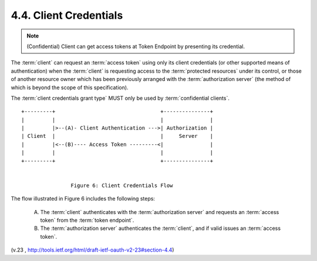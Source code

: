 4.4.  Client Credentials
------------------------------

.. note::
    (Confidential) Client can get  access tokens at Token Endpoint by presenting its credential. 

The :term:`client` can request an :term:`access token` 
using only its client credentials 
(or other supported means of authentication) 
when the :term:`client` is requesting access to the :term:`protected resources` 
under its control, or those of another resource owner 
which has been previously arranged with the :term:`authorization server` 
(the method of which is beyond the scope of this specification).

The :term:`client credentials grant type` MUST only be used by :term:`confidential clients`.

::

     +---------+                                  +---------------+
     |         |                                  |               |
     |         |>--(A)- Client Authentication --->| Authorization |
     | Client  |                                  |     Server    |
     |         |<--(B)---- Access Token ---------<|               |
     |         |                                  |               |
     +---------+                                  +---------------+


                     Figure 6: Client Credentials Flow

The flow illustrated in Figure 6 includes the following steps:

   (A)  The :term:`client` authenticates with the :term:`authorization server` and
        requests an :term:`access token` from the :term:`token endpoint`.

   (B)  The :term:`authorization server` authenticates the :term:`client`, 
        and if valid issues an :term:`access token`.



(v.23 , http://tools.ietf.org/html/draft-ietf-oauth-v2-23#section-4.4)
